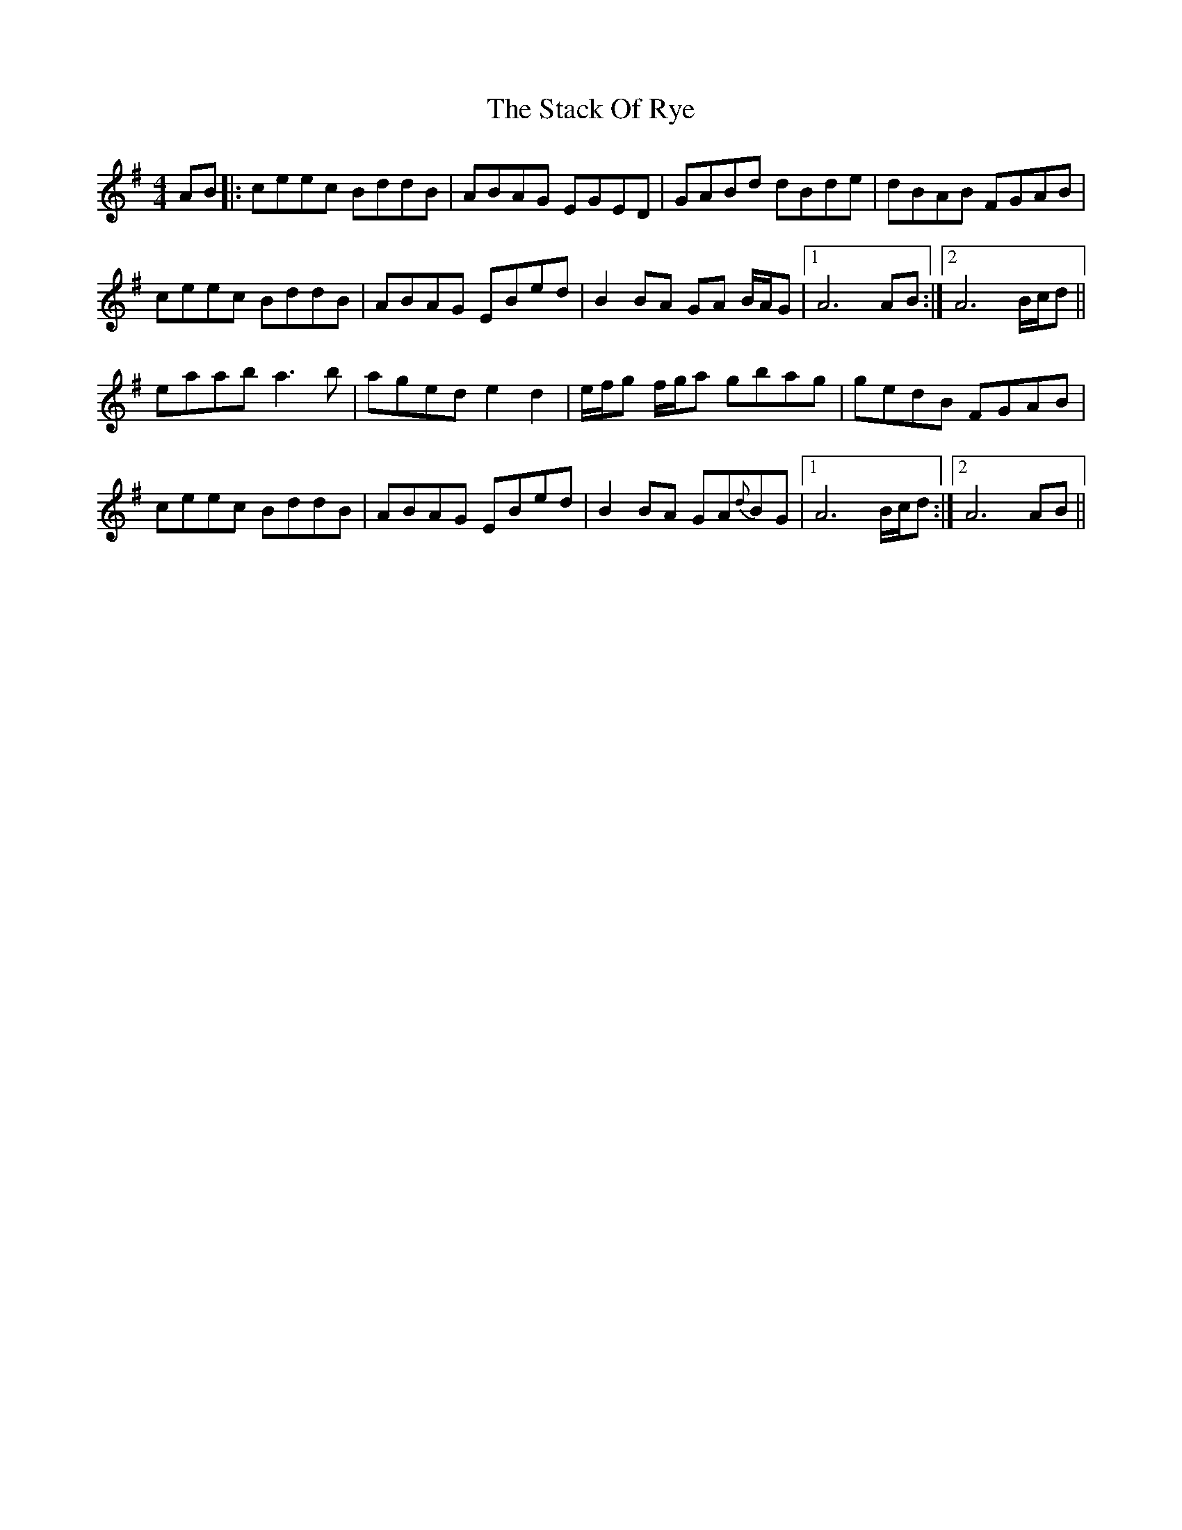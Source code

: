X: 38327
T: Stack Of Rye, The
R: hornpipe
M: 4/4
K: Adorian
AB|:ceec BddB|ABAG EGED|GABd dBde|dBAB FGAB|
ceec BddB|ABAG EBed|B2BA GA B/A/G|1 A6 AB:|2 A6 B/c/d||
eaab a3b|aged e2 d2|e/f/g f/g/a gbag|gedB FGAB|
ceec BddB|ABAG EBed|B2BA GA{d}BG|1 A6 B/c/d:|2 A6 AB||

